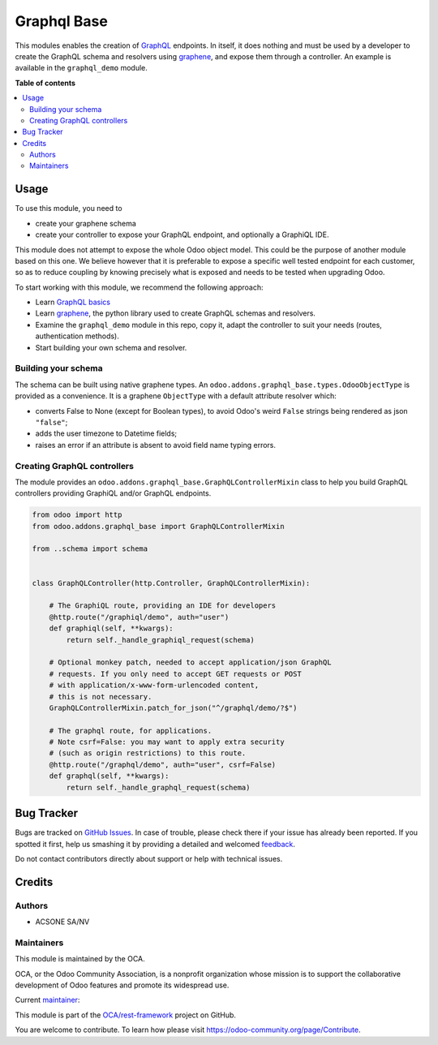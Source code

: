 ============
Graphql Base
============

.. !!!!!!!!!!!!!!!!!!!!!!!!!!!!!!!!!!!!!!!!!!!!!!!!!!!!
   !! This file is generated by oca-gen-addon-readme !!
   !! changes will be overwritten.                   !!
   !!!!!!!!!!!!!!!!!!!!!!!!!!!!!!!!!!!!!!!!!!!!!!!!!!!!

.. |badge1| image:: https://img.shields.io/badge/maturity-Beta-yellow.png
    :target: https://odoo-community.org/page/development-status
    :alt: Beta
.. |badge2| image:: https://img.shields.io/badge/licence-LGPL--3-blue.png
    :target: http://www.gnu.org/licenses/lgpl-3.0-standalone.html
    :alt: License: LGPL-3
.. |badge3| image:: https://img.shields.io/badge/github-OCA%2Frest--framework-lightgray.png?logo=github
    :target: https://github.com/OCA/rest-framework/tree/12.0/graphql_base
    :alt: OCA/rest-framework
.. |badge4| image:: https://img.shields.io/badge/weblate-Translate%20me-F47D42.png
    :target: https://translation.odoo-community.org/projects/rest-framework-12-0/rest-framework-12-0-graphql_base
    :alt: Translate me on Weblate
.. |badge5| image:: https://img.shields.io/badge/runbot-Try%20me-875A7B.png
    :target: https://runbot.odoo-community.org/runbot/271/12.0
    :alt: Try me on Runbot

|badge1| |badge2| |badge3| |badge4| |badge5| 

This modules enables the creation of `GraphQL <https://graphql.org/>`__ endpoints.
In itself, it does nothing and must be used by a developer to
create the GraphQL schema and resolvers using
`graphene <https://graphene-python.org/>`__,
and expose them through a controller.
An example is available in the ``graphql_demo`` module.

**Table of contents**

.. contents::
   :local:

Usage
=====

To use this module, you need to

- create your graphene schema
- create your controller to expose your GraphQL endpoint,
  and optionally a GraphiQL IDE.

This module does not attempt to expose the whole Odoo object model.
This could be the purpose of another module based on this one.
We believe however that it is preferable to expose a specific well tested
endpoint for each customer, so as to reduce coupling by knowing precisely
what is exposed and needs to be tested when upgrading Odoo.

To start working with this module, we recommend the following approach:

- Learn `GraphQL basics <https://graphql.org/learn/>`_
- Learn `graphene <https://graphene-python.org/>`__, the python library
  used to create GraphQL schemas and resolvers.
- Examine the ``graphql_demo`` module in this repo, copy it,
  adapt the controller to suit your needs (routes, authentication methods).
- Start building your own schema and resolver.

Building your schema
~~~~~~~~~~~~~~~~~~~~

The schema can be built using native graphene types.
An ``odoo.addons.graphql_base.types.OdooObjectType``
is provided as a convenience. It is a graphene ``ObjectType`` with a
default attribute resolver which:

- converts False to None (except for Boolean types), to avoid Odoo's weird
  ``False`` strings being rendered as json ``"false"``;
- adds the user timezone to Datetime fields;
- raises an error if an attribute is absent to avoid field name typing errors.

Creating GraphQL controllers
~~~~~~~~~~~~~~~~~~~~~~~~~~~~

The module provides an ``odoo.addons.graphql_base.GraphQLControllerMixin``
class to help you build GraphQL controllers providing GraphiQL and/or GraphQL
endpoints.

.. code-block:: python

    from odoo import http
    from odoo.addons.graphql_base import GraphQLControllerMixin

    from ..schema import schema


    class GraphQLController(http.Controller, GraphQLControllerMixin):

        # The GraphiQL route, providing an IDE for developers
        @http.route("/graphiql/demo", auth="user")
        def graphiql(self, **kwargs):
            return self._handle_graphiql_request(schema)

        # Optional monkey patch, needed to accept application/json GraphQL
        # requests. If you only need to accept GET requests or POST
        # with application/x-www-form-urlencoded content,
        # this is not necessary.
        GraphQLControllerMixin.patch_for_json("^/graphql/demo/?$")

        # The graphql route, for applications.
        # Note csrf=False: you may want to apply extra security
        # (such as origin restrictions) to this route.
        @http.route("/graphql/demo", auth="user", csrf=False)
        def graphql(self, **kwargs):
            return self._handle_graphql_request(schema)

Bug Tracker
===========

Bugs are tracked on `GitHub Issues <https://github.com/OCA/rest-framework/issues>`_.
In case of trouble, please check there if your issue has already been reported.
If you spotted it first, help us smashing it by providing a detailed and welcomed
`feedback <https://github.com/OCA/rest-framework/issues/new?body=module:%20graphql_base%0Aversion:%2012.0%0A%0A**Steps%20to%20reproduce**%0A-%20...%0A%0A**Current%20behavior**%0A%0A**Expected%20behavior**>`_.

Do not contact contributors directly about support or help with technical issues.

Credits
=======

Authors
~~~~~~~

* ACSONE SA/NV

Maintainers
~~~~~~~~~~~

This module is maintained by the OCA.

.. image:: https://odoo-community.org/logo.png
   :alt: Odoo Community Association
   :target: https://odoo-community.org

OCA, or the Odoo Community Association, is a nonprofit organization whose
mission is to support the collaborative development of Odoo features and
promote its widespread use.

.. |maintainer-sbidoul| image:: https://github.com/sbidoul.png?size=40px
    :target: https://github.com/sbidoul
    :alt: sbidoul

Current `maintainer <https://odoo-community.org/page/maintainer-role>`__:

|maintainer-sbidoul| 

This module is part of the `OCA/rest-framework <https://github.com/OCA/rest-framework/tree/12.0/graphql_base>`_ project on GitHub.

You are welcome to contribute. To learn how please visit https://odoo-community.org/page/Contribute.
